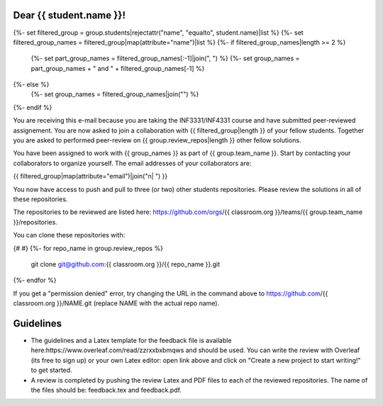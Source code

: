 Dear {{ student.name }}!
~~~~~~~~~~~~~~~~~~~~~~~~~~~~~~~~~~~~~~~

{%- set filtered_group = group.students|rejectattr("name", "equalto", student.name)|list %}
{%- set filtered_group_names = filtered_group|map(attribute="name")|list %}
{%- if filtered_group_names|length >= 2 %}
    {%- set part_group_names = filtered_group_names[:-1]|join(", ") %}
    {%- set group_names = part_group_names + " and " + filtered_group_names[-1] %}
{%- else %}
    {%- set group_names = filtered_group_names|join("") %}
{%- endif %}

You are receiving this e-mail because you are taking the INF3331/INF4331
course and have submitted peer-reviewed assignement. You are now asked to join
a collaboration with {{ filtered_group|length }} of your fellow students.
Together you are asked to performed peer-review on {{ group.review_repos|length }} other fellow
solutions.

You have been assigned to work with {{ group_names }} as part of
{{ group.team_name }}. Start by contacting your collaborators to organize
yourself. The email addresses of your collaborators are:

|    {{ filtered_group|map(attribute="email")|join("\n|    ") }}

You now have access to push and pull to three (or two) other students repositories.
Please review the solutions in all of these repositories.

The repositories to be reviewed are listed here: https://github.com/orgs/{{ classroom.org }}/teams/{{ group.team_name }}/repositories.

You can clone these repositories with:

.. code-block:: bash
{# #}
{%- for repo_name in group.review_repos %}
   git clone git@github.com:{{ classroom.org }}/{{ repo_name }}.git
{%- endfor %}

If you get a "permission denied" error, try changing the URL in the command above to https://github.com/{{ classroom.org }}/NAME.git (replace NAME with the actual repo name).

Guidelines
~~~~~~~~~~

* The guidelines and a Latex template for the feedback file is available here:https://www.overleaf.com/read/zzrxxbxbmqws and should be used. You can write the review with Overleaf (its free to sign up) or your own Latex editor: open link above and click on "Create a new project to start writing!" to get started.
* A review is completed by pushing the review Latex and PDF files to each of the reviewed repositories. The name of the files should be: feedback.tex and feedback.pdf.
